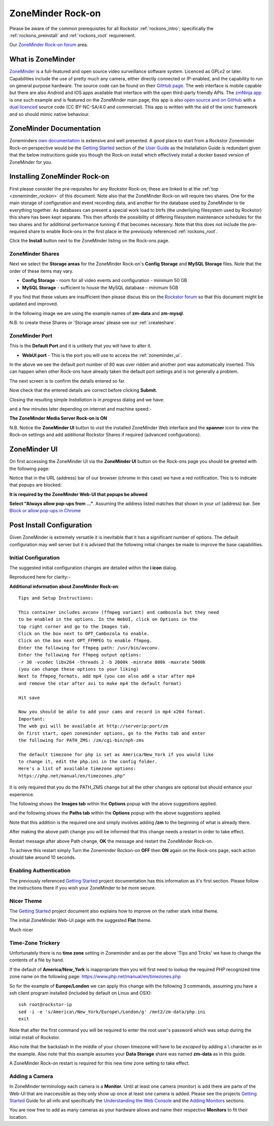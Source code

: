 .. _zoneminder_rockon:

ZoneMinder Rock-on
==================

Please be aware of the common prerequisites for all Rockstor
:ref:`rockons_intro`; specifically the :ref:`rockons_preinstall` and
:ref:`rockons_root` requirement.

Our `ZoneMinder Rock-on forum <https://forum.rockstor.com/t/zoneminder-rock-on/1899>`_
area.

.. _zoneminder_whatis:

What is ZoneMinder
------------------

`ZoneMinder <https://zoneminder.com/>`_ is a full-featured and open source
video surveillance software system. Licenced as GPLv2 or later. Capabilities
include the use of pretty much any camera, either directly connected or
IP-enabled, and the capability to run on general purpose hardware. The source
code can be found on their `GitHub page <https://github.com/ZoneMinder/ZoneMinder/>`_.
The web interface is mobile capable but there are also Android and IOS apps
available that interface with the open third-party friendly APIs. The
`zmNinja app <https://pliablepixels.github.io/>`_ is one such example and is
featured on the ZoneMinder main page; this app is also
`open source and on GitHub <https://github.com/pliablepixels/zmNinja>`_
with a `dual licenced
<https://github.com/pliablepixels/zmNinja/blob/master/LICENSE>`_
source code (CC BY-NC-SA/4.0 and commercial). This app is written with the aid
of the ionic framework and so should mimic native behaviour.

.. _zoneminder_doc:

ZoneMinder Documentation
------------------------

Zoneminders `own documentation <https://zoneminder.readthedocs.io/en/latest/index.html>`_
is extensive and well presented. A good place to start from a Rockstor
Zoneminder Rock-on perspective would be the
`Getting Started <https://zoneminder.readthedocs.io/en/latest/userguide/gettingstarted.html>`_
section of the `User Guide <https://zoneminder.readthedocs.io/en/latest/userguide/index.html>`_
as the Installation Guide is redundant given that the below instructions guide
you though the Rock-on install which effectively install a docker based version
of ZoneMinder for you.


.. _zoneminder_install:

Installing ZoneMinder Rock-on
-----------------------------

First please consider the pre-requisites for any Rockstor Rock-on; these
are linked to at the :ref:`top <zoneminder_rockon>` of this document. Note also
that the ZoneMinder Rock-on will require two shares. One for the main storage
of configuration and event recording data, and another for the database used by
ZoneMinder to tie everything together. As databases can present a special work
load to btrfs (the underliying filesystem used by Rockstor) this share has been
kept separate. This then affords the possibility of differing filesystem
maintenance schedules for the two shares and for additional performance tunning
if that becomes necessary. Note that this does not include the pre-required
share to enable Rock-ons in the first place ie the previously referenced
:ref:`rockons_root`.

.. image:: /images/interface/docker-based-rock-ons/zoneminder_install.png
   :width: 100%
   :align: center

Click the **Install** button next to the ZoneMinder listing on the Rock-ons
page.

.. _zoneminder_shares:

ZoneMinder Shares
^^^^^^^^^^^^^^^^^

Next we select the **Storage areas** for the ZoneMinder Rock-on's
**Config Storage** and **MySQL Storage** files. Note that the order of these
items may vary.

* **Config Storage** - room for all video events and configuration - minimum 50
  GB
* **MySQL Storage** - sufficient to house the MySQL database - minimum 5GB

If you find that these values are insufficient then please discus this on the
`Rockstor forum <https://forum.rockstor.com/t/zoneminder-rock-on/1899>`_
so that this document might be updated and improved.

In the following image we are using the example names of **zm-data** and
**zm-mysql**.

.. image:: /images/interface/docker-based-rock-ons/zoneminder_shares.png
   :width: 100%
   :align: center

N.B. to create these Shares or 'Storage areas' please see our
:ref:`createshare`.

.. _zoneminder_port:

ZoneMinder Port
^^^^^^^^^^^^^^^

This is the **Default Port** and it is unlikely that you will have to alter it.

* **WebUI port** - This is the port you will use to access the
  :ref:`zoneminder_ui`.

.. image:: /images/interface/docker-based-rock-ons/zoneminder_port.png
   :width: 100%
   :align: center

In the above we see the default port number of 80 was over ridden and
another port was automatically inserted. This can happen when other
Rock-ons have already taken the default port settings and is not generally a
problem.

The next screen is to confirm the details entered so far.

.. image:: /images/interface/docker-based-rock-ons/zoneminder_verify.png
   :width: 100%
   :align: center

Now check that the entered details are correct before clicking **Submit**.

Closing the resulting simple *Installation is in progress* dialog and we have:

.. image:: /images/interface/docker-based-rock-ons/zoneminder_installing.png
   :width: 100%
   :align: center

and a few minutes later depending on internet and machine speed:-

**The ZoneMinder Media Server Rock-on is ON**

.. image:: /images/interface/docker-based-rock-ons/zoneminder_on.png
   :width: 100%
   :align: center

N.B. Notice the **ZoneMinder UI** button to visit the installed ZoneMinder Web
interface and the **spanner** icon to view the Rock-on settings and add
additional Rockstor Shares if required (advanced configurations).

.. _zoneminder_ui:

ZoneMinder UI
-------------

On first accessing the ZoneMinder UI via the **ZoneMinder UI** button on the
Rock-ons page you should be greeted with the following page:

.. image:: /images/interface/docker-based-rock-ons/zoneminder_ui_popups_blocked.png
   :width: 100%
   :align: center

Notice that in the URL (address) bar of our browser (chrome in this case) we
have a red notification. This is to indicate that popups are blocked:

**It is required by the ZoneMinder Web-UI that popups be allowed**

.. image:: /images/interface/docker-based-rock-ons/zoneminder_ui_popups_unblocking.png
   :width: 100%
   :align: center

**Select "Always allow pop-ups from ..."**. Assuming the address listed
matches that shown in your url (address) bar. See `Block or allow pop-ups
in Chrome <https://support.google.com/chrome/answer/95472?co=GENIE.Platform%3DDesktop&hl=en-GB>`_

.. _zoneminder_config:

Post Install Configuration
--------------------------

Given ZoneMinder is extremely versatile it is inevitable that it has a
significant number of options. The default configuration may well server but it
is advised that the following initial changes be made to improve the base
capabilities.

Initial Configuration
^^^^^^^^^^^^^^^^^^^^^

The suggested initial configuration changes are detailed within the **i icon**
dialog.

.. image:: /images/interface/docker-based-rock-ons/zoneminder_info.png
   :width: 100%
   :align: center

Reproduced here for clarity:-

**Additional information about ZoneMinder Rock-on**::

   Tips and Setup Instructions:

   This container includes avconv (ffmpeg variant) and cambozola but they need
   to be enabled in the options. In the WebUI, click on Options in the
   top right corner and go to the Images tab.
   Click on the box next to OPT_Cambozola to enable.
   Click on the box next OPT_FFMPEG to enable ffmpeg.
   Enter the following for ffmpeg path: /usr/bin/avconv.
   Enter the following for ffmpeg output options:
   -r 30 -vcodec libx264 -threads 2 -b 2000k -minrate 800k -maxrate 5000k
   (you can change these options to your liking)
   Next to ffmpeg_formats, add mp4 (you can also add a star after mp4
   and remove the star after avi to make mp4 the default format)

   Hit save

   Now you should be able to add your cams and record in mp4 x264 format.
   Important:
   The web gui will be available at http://serverip:port/zm
   On first start, open zoneminder options, go to the Paths tab and enter
   the following for PATH_ZMS: /zm/cgi-bin/nph-zms

   The default timezone for php is set as America/New_York if you would like
   to change it, edit the php.ini in the config folder.
   Here's a list of available timezone options:
   https://php.net/manual/en/timezones.php"

It is only required that you do the PATH_ZMS change but all the other changes
are optional but should enhance your experience.

The following shows the **Images tab** within the **Options** popup with the
above suggestions applied.

.. image:: /images/interface/docker-based-rock-ons/zoneminder_options_images.png
   :width: 100%
   :align: center

and the following shows the **Paths tab** within the **Options** popup with the
above suggestions applied.

.. image:: /images/interface/docker-based-rock-ons/zoneminder_options_path_change.png
   :width: 100%
   :align: center

Note that this addition is the required one and simply involves adding **/zm**
to the beginning of what is already there.

After making the above path change you will be informed that this change needs
a restart in order to take effect.

.. image:: /images/interface/docker-based-rock-ons/zoneminder_path_change_restart_message.png
   :width: 100%
   :align: center

Restart message after above Path change, **OK** the message and restart the
ZoneMinder Rock-on.

To achieve this restart simply Turn the Zoneminder Rockon-on **OFF** then
**ON** again on the Rock-ons page, each action should take around 10 seconds.

.. _zoneminder_auth:

Enabling Authentication
^^^^^^^^^^^^^^^^^^^^^^^

The previously referenced `Getting Started
<https://zoneminder.readthedocs.io/en/latest/userguide/gettingstarted.html>`_
project documentation has this information as it's first section. Please follow
the instructions there if you wish your ZoneMinder to be more secure.

.. _zoneminder_theme:

Nicer Theme
^^^^^^^^^^^

The `Getting Started <https://zoneminder.readthedocs.io/en/latest/userguide/gettingstarted.html>`_
project document also explains how to improve on the rather stark initial
theme.

The initial ZoneMinder Web-UI page with the suggested **Flat** theme.

.. image:: /images/interface/docker-based-rock-ons/zoneminder_ui_flat.png
   :width: 100%
   :align: center

Much nicer

.. _zoneminder_timezone:

Time-Zone Trickery
^^^^^^^^^^^^^^^^^^

Unfortunately there is no **time zone** setting in Zoneminder and as per the
above 'Tips and Tricks' we have to change the contents of a file by hand.

If the default of **America/New_York** is inappropriate then you will first
need to lookup the required *PHP* recognized time zone name on the following
page: `https://www.php.net/manual/en/timezones.php <https://www.php
.net/manual/en/timezones.php>`_

So for the example of **Europe/London** we can apply this change with the
following 3 commands, assuming you have a ssh client program installed
(included by default on Linux and OSX)::

   ssh root@rockstor-ip
   sed -i -e 's/America\/New_York/Europe\/London/g' /mnt2/zm-data/php.ini
   exit

Note that after the first command you will be required to enter the root user's
password which was setup during the initial install of Rockstor.

Also note that the backslash in the middle of your chosen timezone will have to
be *escaped* by adding a \\ character as in the example. Also note that this
example assumes your **Data Storage** share was named **zm-data** as in this
guide.

A ZoneMinder Rock-on restart is required for this new time zone setting to take
effect.

.. _zoneminder_camera:

Adding a Camera
^^^^^^^^^^^^^^^

In ZoneMinder terminology each camera is a **Monitor**. Until at least one
camera (monitor) is add there are parts of the Web-UI that are inaccessible as
they only show up once at least one camera is added. Please see the projects
`Getting Started
<https://zoneminder.readthedocs.io/en/latest/userguide/gettingstarted.html>`_
Guide for all info and specifically the
`Understanding the Web Console
<https://zoneminder.readthedocs.io/en/latest/userguide/gettingstarted.html#understanding-the-web-console>`_
and the
`Adding Monitors <https://zoneminder.readthedocs.io/en/latest/userguide/gettingstarted.html#adding-monitors>`_
sections.

You are now free to add as many cameras as your hardware allows and name their
respective **Monitors** to fit their location.
